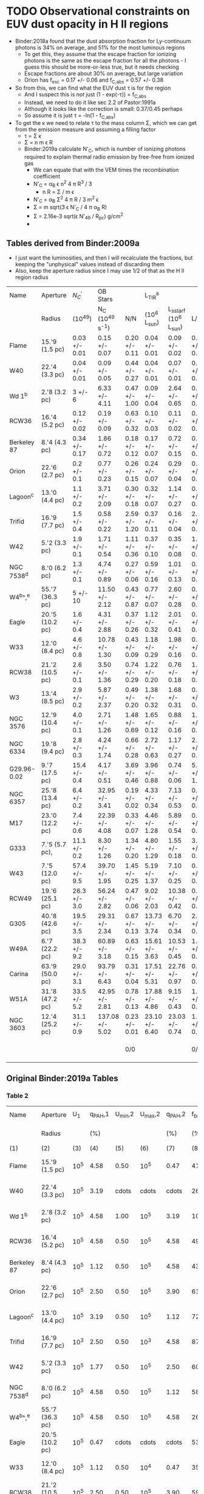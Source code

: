 * TODO Observational constraints on EUV dust opacity in H II regions
+ Binder:2018a found that the dust absorption fraction for Ly-continuum photons is 34% on average, and 51% for the most luminous regions
  + To get this, they assume that the escape fraction for ionizing photons is the same as the escape fraction for all the photons - I guess this should be more-or-less true, but it needs checking
  + Escape fractions are about 30% on average, but large variation
  + Orion has f_{esc} = 0.17 +/- 0.06 and f_{C,abs} = 0.57 +/- 0.38
+ So from this, we can find what the EUV dust \tau is for the region
  + And I suspect this is /not/ just (1 - exp(-\tau)) = f_{C,abs}
  + Instead, we need to do it like sec 2.2 of Pastor:1991a
  + Although it looks like the correction is small: 0.37/0.45 perhaps
  + So assume it is just \tau = -ln(1 - f_{C,abs})
+ To get the \kappa we need to relate \tau to the mass column \Sigma, which we can get from the emission measure and assuming a filling factor
  + \tau = \Sigma \kappa
  + \Sigma = n m \epsilon R
  + Binder:2019a calculate N'_{C}, which is number of ionizing photons required to explain thermal radio emission by free-free from ionized gas
    + We can equate that with the VEM times the recombination coefficient
    + N'_{C} = \alpha_{B} \epsilon n^{2} 4 \pi R^{3} / 3
      + n R = \Sigma / m \epsilon
    + N'_{C} = \alpha_{B} \Sigma^{2} 4 \pi R / 3 m^{2} \epsilon
    + \Sigma = m sqrt(3 \epsilon N'_{C} / 4 \pi \alpha_B R)
    + \Sigma = 2.16e-3 sqrt(\epsilon N'_{49} / R_{pc}) g/cm^2
    + 
** Tables derived from Binder:2009a
+ I just want the luminosities, and then I will recalculate the fractions, but keeping the "unphysical" values instead of discarding them
+ Also, keep the aperture radius since I may use 1/2 of that as the H II region radius
| Name        | Aperture        | ${N}_{C}^{{\prime} }$    | OB Stars        |               | L_TIR^a          |                    |               |                |                |
|             | Radius          | (10^49)        | N_C (10^49 s^-1)   | N/N           | (10^6 L_sun)     | L_sstarf (10^6 L_sun) | L/L           | log(N/N)       | log(L/L)       |
|-------------+-----------------+---------------+-----------------+---------------+----------------+--------------------+---------------+----------------+----------------|
| Flame       | 15.'9 (1.5 pc)  | 0.03 +/- 0.01 | 0.15 +/- 0.07   | 0.20 +/- 0.11 | 0.04 +/- 0.01  | 0.09 +/- 0.02      | 0.44 +/- 0.15 | -0.70 +/- 0.24 | -0.36 +/- 0.15 |
| W40         | 22.'4 (3.3 pc)  | 0.04 +/- 0.01 | 0.09 +/- 0.05   | 0.44 +/- 0.27 | 0.04 +/- 0.01  | 0.07 +/- 0.01      | 0.57 +/- 0.16 | -0.36 +/- 0.27 | -0.24 +/- 0.12 |
| Wd 1^b       | 2.'8 (3.2 pc)   | 3 +/- 6       | 6.33 +/- 4.11   | 0.47 +/- 1.00 | 0.09 +/- 0.04  | 2.64 +/- 0.65      | 0.03 +/- 0.02 | -0.33 +/- 0.92 | -1.52 +/- 0.29 |
| RCW36       | 16.'4 (5.2 pc)  | 0.12 +/- 0.02 | 0.19 +/- 0.09   | 0.63 +/- 0.32 | 0.10 +/- 0.03  | 0.11 +/- 0.02      | 0.91 +/- 0.32 | -0.20 +/- 0.22 | -0.04 +/- 0.15 |
| Berkeley 87 | 8.'4 (4.3 pc)   | 0.34 +/- 0.17 | 1.86 +/- 0.72   | 0.18 +/- 0.12 | 0.17 +/- 0.07  | 0.72 +/- 0.15      | 0.24 +/- 0.11 | -0.74 +/- 0.29 | -0.62 +/- 0.20 |
| Orion       | 22.'6 (2.7 pc)  | 0.2 +/- 0.1   | 0.77 +/- 0.23   | 0.26 +/- 0.15 | 0.24 +/- 0.07  | 0.29 +/- 0.04      | 0.83 +/- 0.27 | -0.59 +/- 0.25 | -0.08 +/- 0.14 |
| Lagoon^c     | 13.'0 (4.4 pc)  | 1.1 +/- 0.2   | 3.71 +/- 2.09   | 0.30 +/- 0.18 | 0.32 +/- 0.07  | 1.14 +/- 0.27      | 0.28 +/- 0.09 | -0.52 +/- 0.26 | -0.55 +/- 0.14 |
| Trifid      | 16.'9 (7.7 pc)  | 1.5 +/- 0.4   | 0.58 +/- 0.22   | 2.59 +/- 1.20 | 0.37 +/- 0.11  | 0.16 +/- 0.04      | 2.31 +/- 0.90 | 0.41 +/- 0.20  | 0.36 +/- 0.17  |
| W42         | 5.'2 (3.3 pc)   | 1.9 +/- 0.1   | 1.71 +/- 0.54   | 1.11 +/- 0.36 | 0.37 +/- 0.10  | 0.35 +/- 0.08      | 1.06 +/- 0.37 | 0.05 +/- 0.14  | 0.03 +/- 0.15  |
| NGC 7538^d   | 8.'0 (6.2 pc)   | 1.3 +/- 0.1   | 4.74 +/- 0.89   | 0.27 +/- 0.06 | 0.59 +/- 0.16  | 1.01 +/- 0.13      | 0.58 +/- 0.18 | -0.57 +/- 0.10 | -0.24 +/- 0.13 |
| W4^b^,^e      | 55.'7 (36.3 pc) | 5 +/- 10      | 11.50 +/- 2.12  | 0.43 +/- 0.87 | 0.77 +/- 0.07  | 2.60 +/- 0.28      | 0.30 +/- 0.04 | -0.37 +/- 0.88 | -0.52 +/- 0.06 |
| Eagle       | 20.'5 (10.2 pc) | 1.6 +/- 0.4   | 4.31 +/- 2.88   | 0.37 +/- 0.26 | 1.12 +/- 0.32  | 2.01 +/- 0.41      | 0.56 +/- 0.20 | -0.43 +/- 0.31 | -0.25 +/- 0.16 |
| W33         | 12.'0 (8.4 pc)  | 4.6 +/- 0.8   | 10.78 +/- 1.30  | 0.43 +/- 0.09 | 1.18 +/- 0.29  | 1.98 +/- 0.16      | 0.60 +/- 0.15 | -0.37 +/- 0.09 | -0.22 +/- 0.11 |
| RCW38       | 21.'2 (10.5 pc) | 2.6 +/- 0.1   | 3.50 +/- 1.36   | 0.74 +/- 0.29 | 1.22 +/- 0.20  | 0.76 +/- 0.18      | 1.61 +/- 0.46 | -0.13 +/- 0.17 | 0.21 +/- 0.12  |
| W3          | 13.'4 (8.5 pc)  | 2.9 +/- 0.2   | 5.87 +/- 2.37   | 0.49 +/- 0.20 | 1.38 +/- 0.32  | 1.68 +/- 0.31      | 0.82 +/- 0.24 | -0.31 +/- 0.18 | -0.09 +/- 0.13 |
| NGC 3576    | 12.'9 (10.4 pc) | 4.0 +/- 0.1   | 2.71 +/- 1.26   | 1.48 +/- 0.69 | 1.65 +/- 0.12  | 0.88 +/- 0.16      | 1.88 +/- 0.37 | 0.17 +/- 0.20  | 0.27 +/- 0.09  |
| NGC 6334    | 19.'8 (9.4 pc)  | 2.8 +/- 0.3   | 4.24 +/- 1.74   | 0.66 +/- 0.28 | 2.72 +/- 0.63  | 1.17 +/- 0.27      | 2.32 +/- 0.76 | -0.18 +/- 0.18 | 0.37 +/- 0.14  |
| G29.96-0.02 | 9.'7 (17.5 pc)  | 15.4 +/- 0.4  | 4.17 +/- 0.51   | 3.69 +/- 0.46 | 3.96 +/- 0.88  | 0.74 +/- 0.06      | 5.35 +/- 1.27 | 0.57 +/- 0.05  | 0.73 +/- 0.10  |
| NGC 6357    | 25.'8 (13.4 pc) | 6.4 +/- 0.2   | 32.95 +/- 3.41  | 0.19 +/- 0.02 | 4.33 +/- 0.34  | 7.13 +/- 0.53      | 0.61 +/- 0.07 | -0.72 +/- 0.05 | -0.21 +/- 0.05 |
| M17         | 23.'0 (12.2 pc) | 7.4 +/- 0.6   | 22.39 +/- 4.08  | 0.33 +/- 0.07 | 4.46 +/- 1.28  | 5.89 +/- 0.54      | 0.76 +/- 0.23 | -0.48 +/- 0.09 | -0.12 +/- 0.13 |
| G333        | 7.'5 (5.7 pc),  | 11.1 +/- 0.2  | 8.30 +/- 1.26   | 1.34 +/- 0.20 | 4.80 +/- 1.29  | 1.55 +/- 0.18      | 3.10 +/- 0.91 | 0.13 +/- 0.06  | 0.49 +/- 0.13  |
| W43         | 7.'5 (12.0 pc)  | 57.4 +/- 9.5  | 39.70 +/- 1.95  | 1.45 +/- 0.25 | 5.19 +/- 1.37  | 7.10 +/- 0.25      | 0.73 +/- 0.19 | 0.16 +/- 0.07  | -0.14 +/- 0.11 |
| RCW49       | 19.'6 (25.1 pc) | 26.3 +/- 3.0  | 56.24 +/- 2.82  | 0.47 +/- 0.06 | 9.02 +/- 2.03  | 10.38 +/- 0.42     | 0.87 +/- 0.20 | -0.33 +/- 0.06 | -0.06 +/- 0.10 |
| G305        | 40.'8 (42.6 pc) | 19.5 +/- 3.5  | 29.31 +/- 2.34  | 0.67 +/- 0.13 | 13.73 +/- 3.74 | 6.70 +/- 0.34      | 2.05 +/- 0.57 | -0.17 +/- 0.08 | 0.31 +/- 0.12  |
| W49A        | 6.'7 (22.2 pc)  | 38.3 +/- 9.2  | 60.89 +/- 3.18  | 0.63 +/- 0.15 | 15.61 +/- 3.63 | 10.53 +/- 0.45     | 1.48 +/- 0.35 | -0.20 +/- 0.10 | 0.17 +/- 0.10  |
| Carina      | 63.'9 (50.0 pc) | 29.0 +/- 3.1  | 93.79 +/- 6.43  | 0.31 +/- 0.04 | 17.51 +/- 5.31 | 22.76 +/- 0.97     | 0.77 +/- 0.24 | -0.51 +/- 0.06 | -0.11 +/- 0.14 |
| W51A        | 31.'8 (47.2 pc) | 33.5 +/- 5.2  | 42.95 +/- 2.81  | 0.78 +/- 0.13 | 17.88 +/- 4.86 | 9.15 +/- 0.43      | 1.95 +/- 0.54 | -0.11 +/- 0.07 | 0.29 +/- 0.12  |
| NGC 3603    | 12.'4 (25.2 pc) | 31.1 +/- 0.9  | 137.08 +/- 5.02 | 0.23 +/- 0.01 | 23.10 +/- 6.40 | 23.03 +/- 0.74     | 1.00 +/- 0.28 | -0.64 +/- 0.02 | 0.00 +/- 0.12  |
|-------------+-----------------+---------------+-----------------+---------------+----------------+--------------------+---------------+----------------+----------------|
|             |                 |               |                 | 0/0           |                |                    | 0/0           | -0.39 +/- 0.01 | -0.07 +/- 0.02 |
#+TBLFM: $5=$3/$4 ;f2::$8=$6/$7;f2::$9=log10($5);f2::$10=log10($8);f2::@31$9..@31$10=vmeane(@I..@II);f2




































** Original Binder:2019a Tables
*** Table 2
| Name        | Aperture        |  U_1 | q_PAH,1 | U_min,2 | U_max,2 | q_PAH,2 | f_bol | 1-gamma       | L_TIR^a           | T_BB           | alpha           | f_Bralpha | ${N}_{C}^{{\prime} }$     | ${\chi }_{r}^{2}$ |
|             | Radius          |     |    (%) |        |        |    (%) |  (%) | (10^-5)        | (10^6 L_sun)      | (K)           |                 |      (%) | (10^49)         |          |
|-------------+-----------------+-----+--------+--------+--------+--------+------+---------------+-----------------+---------------+-----------------+----------+----------------+----------|
| (1)         | (2)             | (3) |    (4) |    (5) |    (6) |    (7) |  (8) | (9)           | (10)            | (11)          | (12)            |     (13) | (14)           |     (15) |
|-------------+-----------------+-----+--------+--------+--------+--------+------+---------------+-----------------+---------------+-----------------+----------+----------------+----------|
| Flame       | 15.'9 (1.5 pc)  | 10^5 |   4.58 |   0.50 |    10^5 |   0.47 |   41 | 7.5 +or- 0.9  | 0.04 +or- 0.01  | 34.9 +or- 9.3 | -0.10 +or- 0.01 |        2 | 0.03 +or- 0.01 |      5.0 |
| W40         | 22.'4 (3.3 pc)  | 10^5 |   3.19 |  cdots |  cdots |  cdots |   26 | cdots         | 0.04 +or- 0.01  | 25.8 +or- 1.3 | -0.09 +or- 0.01 |        2 | 0.04 +or- 0.01 |      7.2 |
| Wd 1^b       | 2.'8 (3.2 pc)   | 10^5 |   4.58 |   1.00 |    10^5 |   3.19 |  100 | 84.1 +or- 9.9 | 0.09 +or- 0.04  | 8.0 +or- 7.5  | cdots           |    cdots | cdots          |     11.5 |
| RCW36       | 16.'4 (5.2 pc)  | 10^5 |   4.58 |   0.50 |    10^5 |   4.58 |   49 | 5.2 +or- 0.3  | 0.10 +or- 0.03  | 24.2 +or- 2.4 | -0.10 +or- 0.02 |        3 | 0.12 +or- 0.02 |      3.2 |
| Berkeley 87 | 8.'4 (4.3 pc)   | 10^5 |   1.12 |   0.50 |    10^5 |   4.58 |   43 | 5.7 +or- 0.9  | 0.17 +or- 0.07  | 27.4 +or- 4.1 | -0.09 +or- 0.01 |       11 | 0.34 +or- 0.17 |      2.2 |
| Orion       | 22.'6 (2.7 pc)  | 10^5 |   2.50 |   0.50 |    10^5 |   3.90 |   61 | 5.8 +or- 0.9  | 0.24 +or- 0.07  | 36.2 +or- 3.0 | -0.09 +or- 0.01 |       26 | 0.2 +or- 0.1   |      2.7 |
| Lagoon^c     | 13.'0 (4.4 pc)  | 10^5 |   3.19 |   0.50 |    10^5 |   1.12 |   72 | 5.0 +or- 0.2  | 0.32 +or- 0.07  | 29.6 +or- 2.2 | -0.09 +or- 0.01 |       17 | 1.1 +or- 0.2   |      1.6 |
| Trifid      | 16.'9 (7.7 pc)  | 10^3 |   2.50 |   0.50 |    10^3 |   4.58 |   87 | 5.0 +or- 0.8  | 0.37 +or- 0.11  | 20.9 +or- 3.1 | -0.09 +or- 0.01 |        6 | 1.5 +or- 0.4   |      1.8 |
| W42         | 5.'2 (3.3 pc)   | 10^5 |   1.77 |   0.50 |    10^5 |   2.50 |   60 | 5.5 +or- 0.8  | 0.37 +or- 0.10  | 26.4 +or- 0.8 | -0.10 (fixed)   |       25 | 1.9 +or- 0.1   |      1.3 |
| NGC 7538^d   | 8.'0 (6.2 pc)   | 10^5 |   4.58 |   0.50 |    10^5 |   1.12 |   58 | 6.3 +or- 0.2  | 0.59 +or- 0.16  | 27.0 +or- 4.0 | -0.07 +or- 0.01 |        7 | 1.3 +or- 0.1   |      2.1 |
| W4^b^,^e      | 55.'7 (36.3 pc) | 10^5 |   4.58 |   0.50 |    10^5 |   4.58 |   26 | 5.0 +or- 0.3  | 0.77 +or- 0.07  | 24.8 +or- 1.2 | cdots           |    cdots | cdots          |      2.6 |
| Eagle       | 20.'5 (10.2 pc) | 10^5 |   0.47 |  cdots |  cdots |  cdots |   53 | cdots         | 1.12 +or- 0.32  | 22.1 +or- 1.8 | -0.10 +or- 0.02 |       86 | 1.6 +or- 0.4   |      7.5 |
| W33         | 12.'0 (8.4 pc)  | 10^5 |   1.12 |   0.50 |    10^4 |   0.47 |   35 | 4.9 +or- 0.4  | 1.18 +or- 0.29  | 25.5 +or- 1.8 | -0.09 +or- 0.01 |       39 | 4.6 +or- 0.8   |      6.2 |
| RCW38       | 21.'2 (10.5 pc) | 10^5 |   2.50 |   0.50 |    10^5 |   3.90 |   59 | 5.0 +or- 0.1  | 1.22 +or- 0.20  | 29.9 +or- 1.2 | -0.09 +or- 0.01 |        8 | 2.6 +or- 0.1   |      1.7 |
| W3          | 13.'4 (8.5 pc)  | 10^5 |   3.90 |   0.50 |    10^5 |   2.50 |   45 | 7.1 +or- 1.1  | 1.38 +or- 0.32  | 32.6 +or- 1.1 | -0.08 +or- 0.01 |        7 | 2.9 +or- 0.2   |      2.2 |
| NGC 3576    | 12.'9 (10.4 pc) | 10^5 |   1.77 |   0.50 |    10^5 |   3.90 |   52 | 5.8 +or- 0.4  | 1.65 +or- 0.12  | 30.6 +or- 0.7 | -0.10 (fixed)   |       13 | 4.0 +or- 0.1   |      2.5 |
| NGC 6334    | 19.'8 (9.4 pc)  | 10^5 |   4.58 |   0.50 |    10^5 |   1.12 |   50 | 6.1 +or- 0.3  | 2.72 +or- 0.63  | 30.2 +or- 1.4 | -0.11 +or- 0.02 |        7 | 2.8 +or- 0.3   |      2.0 |
| G29.96-0.02 | 9.'7 (17.5 pc)  | 10^5 |   3.19 |   0.50 |    10^5 |   2.50 |   37 | 4.6 +or- 0.2  | 3.96 +or- 0.88  | 29.3 +or- 1.0 | -0.10 (fixed)   |       14 | 15.4 +or- 0.4  |      1.3 |
| NGC 6357    | 25.'8 (13.4 pc) | 10^5 |   0.47 |   0.50 |    10^5 |   4.58 |   55 | 6.0 +or- 0.5  | 4.33 +or- 0.34  | 27.5 +or- 1.7 | -0.09 +or- 0.01 |        7 | 6.4 +or- 0.2   |      3.1 |
| M17         | 23.'0 (12.2 pc) | 10^5 |   1.77 |   0.50 |    10^5 |   4.58 |   67 | 5.8 +or- 0.2  | 4.46 +or- 1.28  | 32.1 +or- 4.4 | -0.09 +or- 0.01 |        5 | 7.4 +or- 0.6   |      2.1 |
|             | 9.'2 (7.0 pc),  |     |        |        |        |        |      |               |                 |               |                 |          |                |          |
| G333        | 7.'5 (5.7 pc),  | 10^5 |   0.47 |   0.50 |    10^5 |   3.90 |   51 | 4.9 +or- 0.7  | 4.80 +or- 1.29  | 36.3 +or- 1.9 | -0.07 +or- 0.01 |       18 | 11.1 +or- 0.2  |      1.9 |
|             | 9.'2 (7.0 pc)   |     |        |        |        |        |      |               |                 |               |                 |          |                |          |
| W43         | 7.'5 (12.0 pc)  | 10^5 |   1.12 |   0.50 |    10^5 |   3.19 |   46 | 5.5 +or- 0.8  | 5.19 +or- 1.37  | 28.3 +or- 0.9 | -0.10 +or- 0.02 |       51 | 57.4 +or- 9.5  |      1.9 |
| RCW49       | 19.'6 (25.1 pc) | 10^5 |   2.50 |   0.50 |    10^5 |   2.50 |   62 | 5.8 +or- 0.3  | 9.02 +or- 2.03  | 33.7 +or- 1.1 | -0.10 +or- 0.02 |       10 | 26.3 +or- 3.0  |      1.8 |
| G305        | 40.'8 (42.6 pc) | 10^5 |   0.47 |   0.50 |    10^5 |   4.58 |   42 | 5.4 +or- 0.8  | 13.73 +or- 3.74 | 26.9 +or- 1.7 | -0.11 +or- 0.02 |        8 | 19.5 +or- 3.5  |      4.1 |
| W49A        | 6.'7 (22.2 pc)  | 10^5 |   3.19 |   0.50 |    10^5 |   1.77 |   31 | 6.3 +or- 0.9  | 15.61 +or- 3.63 | 29.9 +or- 1.1 | -0.09 +or- 0.01 |       23 | 38.3 +or- 9.2  |      1.9 |
| Carina      | 63.'9 (50.0 pc) | 10^4 |   3.19 |   0.50 |    10^4 |   0.47 |   96 | 46.5 +or- 1.9 | 17.51 +or- 5.31 | 28.7 +or- 4.3 | -0.08 +or- 0.01 |        5 | 29.0 +or- 3.1  |      4.1 |
| W51A        | 31.'8 (47.2 pc) | 10^5 |   4.58 |   0.50 |    10^5 |   0.47 |   51 | 4.7 +or- 0.3  | 17.88 +or- 4.86 | 31.9 +or- 4.8 | -0.12 +or- 0.02 |        9 | 33.5 +or- 5.2  |      2.3 |
| NGC 3603    | 12.'4 (25.2 pc) | 10^5 |   1.12 |   0.50 |    10^5 |   2.50 |   56 | 12.6 +or- 1.1 | 23.10 +or- 6.40 | 40.6 +or- 6.1 | -0.10 (fixed)   |        8 | 31.1 +or- 0.9  |      3.3 |
*** Table 4
| Region       | OB Stars         |                    | SED Model/Stellar Population |                | f_esc           | f_C,abs         |
|              | N_C (10^49 s^-1)    | L_sstarf (10^6 L_sun) | ${N}_{C}^{{\prime} }/{N}_{C}$              | L_TIR/L_sstarf   |                |                |
|--------------+------------------+--------------------+------------------------------+----------------+----------------+----------------|
| (1)          | (2)              | (3)                | (4)                          | (5)            | (6)            | (7)            |
|--------------+------------------+--------------------+------------------------------+----------------+----------------+----------------|
| Flame^a       | 0.15 +or- 0.07   | 0.09 +or- 0.02     | 0.20 +or- 0.11               | 0.44 +or- 0.15 | 0.56 +or- 0.19 | 0.24 +or- 0.16 |
| W40          | 0.09 +or- 0.05   | 0.07 +or- 0.01     | 0.44 +or- 0.27               | 0.57 +or- 0.16 | 0.43 +or- 0.12 | 0.13 +or- 0.09 |
| Wd 1         | 6.33 +or- 4.11   | 2.64 +or- 0.65     | cdots                        | 0.03 +or- 0.02 | >0.32          | cdots          |
| RCW 36       | 0.19 +or- 0.09   | 0.11 +or- 0.02     | 0.63 +or- 0.32               | 0.91 +or- 0.32 | 0.09 +or- 0.03 | 0.28 +or- 0.17 |
| Berkeley 87  | 1.86 +or- 0.72   | 0.72 +or- 0.15     | 0.18 +or- 0.11               | 0.24 +or- 0.11 | >0.41          | 0.06 +or- 0.05 |
| Orion        | 0.77 +or- 0.23   | 0.29 +or- 0.04     | 0.26 +or- 0.15               | 0.83 +or- 0.27 | 0.17 +or- 0.06 | 0.57 +or- 0.38 |
| Lagoon^b      | 3.71 +or- 2.09   | 1.14 +or- 0.27     | 0.30 +or- 0.18               | 0.28 +or- 0.09 | 0.72 +or- 0.23 | 0              |
| Trifid^c      | 0.58 +or- 0.22   | 0.16 +or- 0.04     | 2.59 +or- 1.20               | 2.31 +or- 0.90 | cdots          | cdots          |
| W42          | 1.71 +or- 0.54   | 0.35 +or- 0.08     | 1.11 +or- 0.36               | 1.06 +or- 0.38 | cdots          | 0              |
| NGC 7538^a    | 4.74 +or- 0.89   | 1.01 +or- 0.13     | 0.27 +or- 0.05               | 0.58 +or- 0.17 | 0.42 +or- 0.12 | 0.31 +or- 0.10 |
| W4^b          | 11.50 +or- 2.12  | 2.60 +or- 0.28     | cdots                        | 0.30 +or- 0.03 | 0.70 +or- 0.07 | cdots          |
| Eagle^b       | 4.31 +or- 2.88   | 2.01 +or- 0.41     | 0.37 +or- 0.26               | 0.56 +or- 0.20 | 0.44 +or- 0.16 | 0.19 +or- 0.15 |
| W33          | 10.78 +or- 1.30  | 1.98 +or- 0.16     | 0.43 +or- 0.09               | 0.60 +or- 0.16 | 0.40 +or- 0.11 | 0.17 +or- 0.06 |
| RCW 38^a^,^b   | 3.50 +or- 1.36   | 0.76 +or- 0.18     | 0.74 +or- 0.29               | 1.61 +or- 0.46 | cdots          | cdots          |
| W3^b          | 5.87 +or- 2.37   | 1.68 +or- 0.31     | 0.49 +or- 0.20               | 0.82 +or- 0.24 | 0.18 +or- 0.05 | 0.30 +or- 0.17 |
| NGC 3576^c    | 2.71 +or- 1.26   | 0.88 +or- 0.16     | 1.48 +or- 0.69               | 1.88 +or- 0.37 | cdots          | cdots          |
| NGC 6334^b^,^c | 4.24 +or- 1.74   | 1.17 +or- 0.27     | 0.66 +or- 0.28               | 2.32 +or- 0.76 | cdots          | cdots          |
| G29.96-0.02^c | 4.17 +or- 0.51   | 0.74 +or- 0.06     | 3.69 +or- 0.46               | 5.35 +or- 1.24 | cdots          | cdots          |
| NGC 6357^b    | 32.95 +or- 3.41  | 7.13 +or- 0.53     | 0.19 +or- 0.02               | 0.61 +or- 0.07 | 0.39 +or- 0.04 | 0.42 +or- 0.07 |
| M17^b         | 22.39 +or- 4.08  | 5.89 +or- 0.54     | 0.33 +or- 0.07               | 0.76 +or- 0.23 | 0.24 +or- 0.07 | 0.43 +or- 0.16 |
| G333^a^,^c     | 8.30 +or- 1.26   | 1.55 +or- 0.18     | 1.33 +or- 0.20               | 1.22 +or- 0.36 | cdots          | cdots          |
| W43          | 39.70 +or- 1.95  | 7.10 +or- 0.25     | 1.44 +or- 0.25               | 0.73 +or- 0.19 | 0.27 +or- 0.07 | cdots          |
| RCW 49       | 56.24 +or- 2.82  | 10.38 +or- 0.42    | 0.47 +or- 0.06               | 0.87 +or- 0.20 | 0.13 +or- 0.03 | 0.40 +or- 0.11 |
| G305^c        | 29.31 +or- 2.34  | 6.70 +or- 0.34     | 0.67 +or- 0.13               | 2.05 +or- 0.57 | cdots          | cdots          |
| W49A^c        | 60.89 +or- 3.18  | 10.53 +or- 0.45    | 0.63 +or- 0.15               | 1.48 +or- 0.35 | cdots          | cdots          |
| Carina       | 93.79 +or- 6.43  | 22.76 +or- 0.97    | 0.31 +or- 0.04               | 0.77 +or- 0.24 | 0.23 +or- 0.07 | 0.46 +or- 0.16 |
| W51A^c^,^d     | 42.95 +or- 2.81  | 9.15 +or- 0.43     | 0.78 +or- 0.13               | 1.95 +or- 0.28 | cdots          | cdots          |
| NGC 3603     | 137.08 +or- 5.02 | 23.03 +or- 0.74    | 0.23 +or- 0.02               | 1.00 +or- 0.28 | <0.28          | 0.77 +or- 0.23 |
